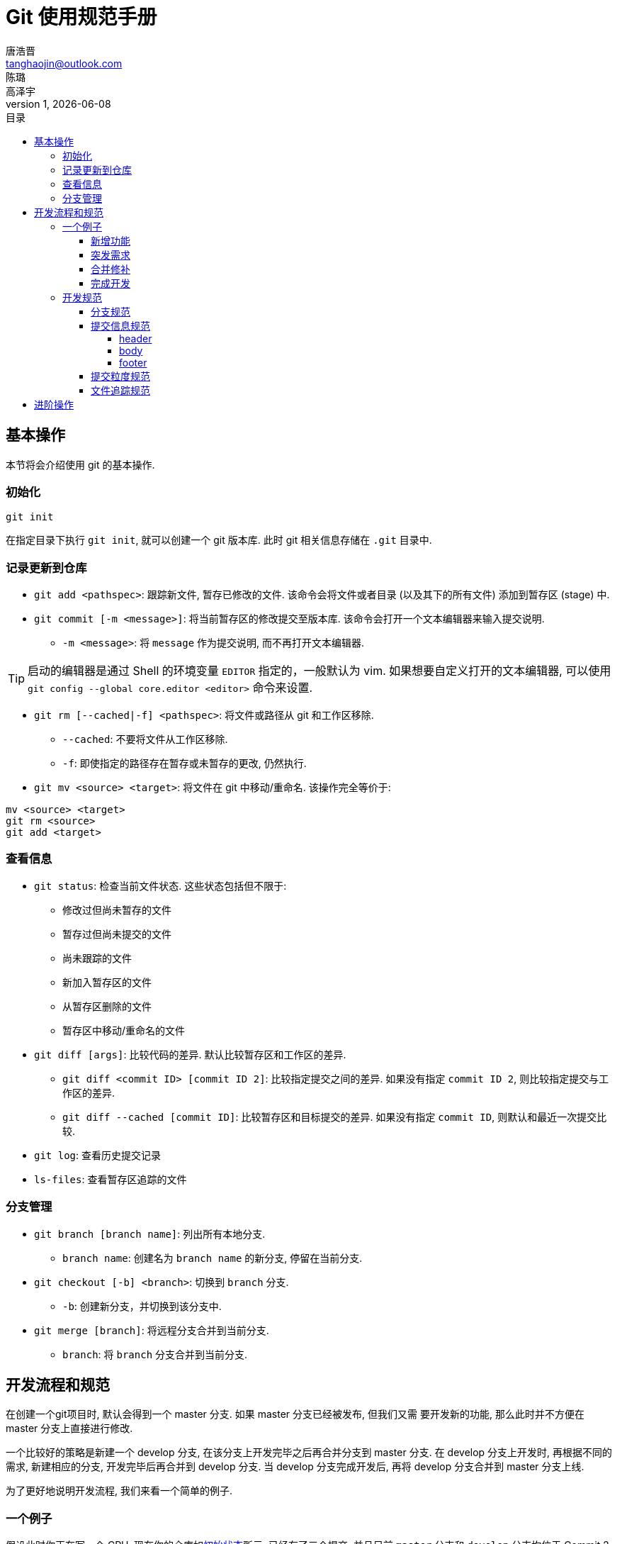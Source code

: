 = Git 使用规范手册
唐浩晋 <tanghaojin@outlook.com>; 陈璐; 高泽宇
:icons: font
1, {docdate}
:toc: left
:toc-title: 目录
:toclevels: 4
:stylesheet: css/clean.css

== 基本操作

本节将会介绍使用 git 的基本操作. 

=== 初始化

[source, git]
----
git init
----

在指定目录下执行 `git init`, 就可以创建一个 git 版本库. 
此时 git 相关信息存储在 `.git` 目录中. 

=== 记录更新到仓库

* `git add <pathspec>`: 跟踪新文件, 暂存已修改的文件. 
该命令会将文件或者目录 (以及其下的所有文件) 添加到暂存区 (stage) 中. 

* `git commit [-m <message>]`: 将当前暂存区的修改提交至版本库. 
该命令会打开一个文本编辑器来输入提交说明. 
** `-m <message>`: 将 `message` 作为提交说明, 而不再打开文本编辑器. 

TIP: 启动的编辑器是通过 Shell 的环境变量 `EDITOR` 指定的，一般默认为 vim. 
如果想要自定义打开的文本编辑器, 可以使用 
`git config --global core.editor <editor>` 命令来设置. 

* `git rm [--cached|-f] <pathspec>`: 将文件或路径从 git 和工作区移除. 
** `--cached`: 不要将文件从工作区移除.
** `-f`: 即使指定的路径存在暂存或未暂存的更改, 仍然执行. 

* `git mv <source> <target>`: 将文件在 git 中移动/重命名. 
该操作完全等价于:

[source, git]
----
mv <source> <target>
git rm <source>
git add <target>
----

=== 查看信息

* `git status`: 检查当前文件状态. 这些状态包括但不限于: 
** 修改过但尚未暂存的文件
** 暂存过但尚未提交的文件
** 尚未跟踪的文件
** 新加入暂存区的文件
** 从暂存区删除的文件
** 暂存区中移动/重命名的文件

* `git diff [args]`: 比较代码的差异. 
默认比较暂存区和工作区的差异.
** `git diff <commit ID> [commit ID 2]`: 比较指定提交之间的差异. 
如果没有指定 `commit ID 2`, 则比较指定提交与工作区的差异. 
** `git diff --cached [commit ID]`: 比较暂存区和目标提交的差异. 
如果没有指定 `commit ID`, 则默认和最近一次提交比较. 

* `git log`: 查看历史提交记录

* `ls-files`: 查看暂存区追踪的文件

=== 分支管理

* `git branch [branch name]`: 列出所有本地分支. 
** `branch name`: 创建名为 `branch name` 的新分支, 停留在当前分支. 

* `git checkout [-b] <branch>`: 切换到 `branch` 分支. 
** `-b`: 创建新分支，并切换到该分支中. 

* `git merge [branch]`: 将远程分支合并到当前分支. 
** `branch`: 将 `branch` 分支合并到当前分支. 

== 开发流程和规范

在创建一个git项目时, 默认会得到一个 master 分支. 如果 master 分支已经被发布, 但我们又需
要开发新的功能, 那么此时并不方便在 master 分支上直接进行修改. 

一个比较好的策略是新建一个 develop 分支, 在该分支上开发完毕之后再合并分支到 master 分支. 
在 develop 分支上开发时, 再根据不同的需求, 新建相应的分支, 开发完毕后再合并到 develop 分支. 
当 develop 分支完成开发后, 再将 develop 分支合并到 master 分支上线. 

为了更好地说明开发流程, 我们来看一个简单的例子. 

=== 一个例子

假设此时你正在写一个 CPU, 现在你的仓库如<<初始状态>>所示, 已经有了三个提交, 并且目前
`master` 分支和 `develop` 分支均位于 Commit 2 提交上. 你现在位于 `develop` 分支上. 

[#初始状态]
.初始状态
image::image/img1.svg[初始状态, 50%, align="center"]

==== 新增功能

现在, 你需要为你的 CPU 添加 cache. 为了开发这一新**功能**, 你选择新建并切换到一个名为
`feat-cache` 的分支:

[source, git]
----
$ git checkout -b feat-cache
Switched to a new branch "feat-cache"
----

在经历了一段时间的开发后, 你在 `feat-cache` 分支上已经有了一些提交, 并且有一些未提交的
更改. 此时仓库如<<在feat-cache上有一些提交的仓库, 下图>>所示. 

[#在feat-cache上有一些提交的仓库]
.在 `feat-cache` 上有一些提交的仓库
image::image/img2.svg[在 `feat-cache` 上有一些提交的仓库, 75%, align="center"]

==== 突发需求

就在这时, 不幸的事情发生了: X老师微信私戳你说 `master` 上有一个 bug, 这个 bug
会让你的 CPU 在执行 `fence` 指令的时候出现错误. 这个 bug 十分严重, 需要你立刻修复!

你一拍脑袋, 啊, 原来你当初忘记实现这个指令了! 为了修复这个 bug, 你在将当前手头的工作放下,
将工作区压入栈中:

[source, git]
----
$ git stash
Saved working directory and index state WIP on feat-cache: af95720 <your message>
----

然后, 你在 `develop` 分支上 checkout 了一个名为 `hot-fix` 的本地分支来修复这个 bug:

[source, git]
----
$ git checkout develop
Switched to branch 'develop'
Your branch is up to date with 'origin/develop'.
$ git checkout -b hot-fix
Switched to a new branch 'hot-fix'
----

并在这个分支上进行紧急修复. 由于目前你的 CPU 还只是一个顺序 CPU, 因此只需要将 `fence`
指令解析为 `nop` 即可. 确定了修复的方案, 你于是三下五除二地修好了这个 bug.

测试无误后, 你暂存并提交了你的修改:

[source, git]
----
$ git add .
$ git commit -m "fix: `fence` not implemented"
[hotfix 1a80fb7] fix: `fence` not implemented
 2 file changed, 7 insertions(+)
----

这时, 你的仓库如<<hot-fix分支, 下图>>所示. 

[#hot-fix分支]
.在 `hot-fix` 分支上修好了 bug 的仓库
image::image/img3.svg[在 `hot-fix` 分支上修好了 bug 的仓库, 75%, align="center"]

时间就是金钱. 你将 `hot-fix` 分支合并进 `develop` 分支, 并将本地分支提交到远程仓库:

[source, git]
----
$ git checkout develop
Switched to branch 'develop'
Your branch is up to date with 'origin/develop'.
$ git merge hot-fix
Updating 7ae3f90..1a80fb7
Fast-forward
 decode.scala | 4 ++++
 RVI.scala    | 3 +++
 2 file changed, 7 insertions(+)
$ git push
Counting objects: 7, done.
Delta compression using up to 12 threads.
Compressing objects: 100% (3/3), done.
Writing objects: 100% (3/3), 2.33 KiB | 0 bytes/s, done.
Total 3 (delta 2), reused 0 (delta 0)
To https://github.com/yourname/yourcpu
   7ae3f90..1a80fb7  develop -> develop
updating local tracking ref 'refs/remotes/origin/develop'
----

为了让用户获得这个修复, 你将 `develop` 分支合并到 `master` 分支, 并将其推送到远程仓库:

[source, git]
----
$ git checkout master
Switched to branch 'master'
Your branch is up to date with 'origin/master'.
$ git merge develop
Updating 7ae3f90..1a80fb7
Fast-forward
 decode.scala | 4 ++++
 RVI.scala    | 3 +++
 2 file changed, 7 insertions(+)
$ git push
Total 0 (delta 0), reused 0 (delta 0)
To https://github.com/yourname/yourcpu
   7ae3f90..1a80fb7  master -> master
updating local tracking ref 'refs/remotes/origin/master'
----

呼! 你长舒一口气, 这个 bug 修好了, 你可以继续回到你的 `feat-cache` 分支上工作了. 
哦对了, 既然 bug 修复好了, 那么 `hot-fix` 分支也完成了它的使命, 是时候删除它了:

[source, git]
----
$ git branch -d hot-fix
Deleted branch hot-fix (was 1a80fb7).
----

这时候, 你的仓库如<<bug修复完成后的仓库, 下图>>所示.

[#bug修复完成后的仓库]
.bug 修复完成后的仓库
image::image/img4.svg[bug 修复完成后的仓库, 75%, align="center"]

==== 合并修补

你发现, 这个 bug 虽然在 `master` 和 `develop` 分支中被修复了, 但 `feat-cache`
分支却仍然是有 bug 的版本! 因此, 你需要先将 `develop` 分支并入 `feat-cache` 分支,
然后再进行下一步工作:

[source, git]
----
$ git checkout feat-cache
Switched to branch 'feat-cache'
$ git merge develop
Merge made by the 'recursive' strategy.
decode.scala | 4 ++++
RVI.scala    | 3 +++
2 file changed, 7 insertions(+)
----

等等, 这和之前的合并好像有些不太一样? 原来, 此时要合并的两个分支 `develop` 和 `feat-cache`
在 `Commit 2` 处发生了分岔, `develop` 不再是 `feat-cache` 的直接历史了. 在这种情况下, git
会做一些额外的工作: 根据 `develop` 指向的提交 `Commit 5`, `feat-cache` 指向的提交
`Commit 4` 和产生分岔的提交 `Commit 2` 这三个提交生成一个新的**合并提交**
`Commit 6`, 如<<合并提交后的仓库, 下图>>所示. 

[#合并提交后的仓库]
.合并提交后的仓库
image::image/img5.svg[合并提交后的仓库, 90%, align="center"]

你嘬了一口咖啡, 心想: 终于可以继续写 cache 了. 

==== 完成开发

在经历了一段时间的敏捷开发后, 你成功地完成了 cache 的开发, 于是你心怀激动地输入:

[source, git]
----
$ git commit -m "feat: cache implemented and involved by default"
----

在经过仔细验证后, 你觉得应该没有什么 bug 了, 于是你决定将其并入 `develop` 分支:

[source, git]
----
$ git checkout develop
$ git merge feat-cache
----

经历了上一次紧急修补 bug 的教训, 你想了想, 稳妥起见, 还是先不把 `develop`
分支并入 `master` 分支, 等经过更多人和更充分的测试后再说吧. 这时,
你的仓库应当如<<实现cache后的仓库, 下图>>所示. 

[#实现cache后的仓库]
.实现 cache 后的仓库
image::image/img6.svg[实现cache后的仓库, 80%, align="center"]

=== 开发规范

看完上述<<_一个例子, 例子>>过后, 我们可以总结出这样的开发规范:

==== 分支规范

* master 分支一般为发布分支, 其应当能够正常工作, 且经过充分的评估和测试. 
一般不会在该分支上开发. 
* develop 分支为开发分支, 其应当能够工作. 所有的开发工作都应该基于它,
但一般不会直接在该分支上开发. 
* 开发时应该基于 develop 分支新建一个开发分支, 其命名应当遵循一定的约定且有意义,
如 `fix-23`, `feat-pipeline` 等.
* 开发过程中应该经常同步本地的 develop 分支, 并将其合并入开发分支.
* 开发结束后, 将开发分支并入 develop 分支, 并将开发分支删除.
* 在经过充分评估和测试后, 才可以将 develop 分支并入 master 分支.

==== 提交信息规范

提交信息只能有 `header`, `body`, `footer` 三部分组成, 每部分间用空行分隔,
`body` 和 `footer` 是可选的:

----
<header>

[body]

[footer]
----

===== header

`header` 只有一行，包括 `type`, `scope` 和 `subject` 三个字段，其中 `scope` 为可选项:

----
<type>[scope]: <description>
----

* `type`: 用于说明 commit 类型，一般分为以下几种:
** build: 与构建流程等有关的改动
** feat: 新增 feature
** fix: 修复 bug
** chore: 日常维护
** test: 增加测试或修改已有测试
** refactor: 不改变行为的, 对代码结构的改动
** style: 对代码风格的改动 (仅限缩进, 空行一类的简单改动)
** cosm: 对界面的纯视觉上的改动
** docs: 对文档和注释的改动
** perf: 与性能相关的改动
** ci: 与 CI 配置文件或脚本有关的改动
* `scope`: 用于说明此次commit影响的范围
* `description`: 对代码变更的简短总结

===== body

可以使用 `body` 来说明此次修改的动机和修改前后程序的行为差异

===== footer

如果包含不兼容的修改, 则需要在 `footer` 部分提及, 以 `BREAKING CHANGE` 开头,
并写入对修改的描述和迁移方法:

----
<blank line>
BREAKING CHANGE: <description and migration instructions>
----

同时, 如果更改涉及类似 GitHub 中的 issues 时, 也可以在 `footer` 部分提及:

----
<blank line>
Fixes #<issue number>
----

==== 提交粒度规范

提交的粒度需要以功能点为单位, 每次实现新功能后进行提交, 并遵循以下原则:

* 将离散的任务划分到多次 commit 操作中, 比如修复了两个不同的 bug 需要进行两次提交
* 在提交之前对提交结果进行充分测试，不要提交未完成的工作

上面两点对提交粒度进行了约束, 每一次提交都是一个最小的功能单元.

TIP: 通常可以不严谨地认为, 如果你在编写提交信息时遇到了困难, 那就说明提交的粒度太大.

NOTE: 事实上, 以上提到的规范基于且符合
https://www.conventionalcommits.org/zh-hans/[约定式提交]. 约定式提交是一种与
https://github.com/angular/angular/blob/master/CONTRIBUTING.md[Angular 规范]
类似, 但更加宽松的提交规范. 这里我们采用约定式提交是为了在规范的同时保留一些灵活性.

==== 文件追踪规范

* 忽略操作系统自动生成的文件, 比如缩略图等.
* 忽略编译生成的中间文件、可执行文件等, 也就是如果一个文件是通过另一个文件自动生成的, 
那自动生成的文件就没必要放进版本库, 比如 Java 编译产生的 `.class` 文件.
* 忽略你自己的带有敏感信息的配置文件，比如存放口令的配置文件.

== 进阶操作
